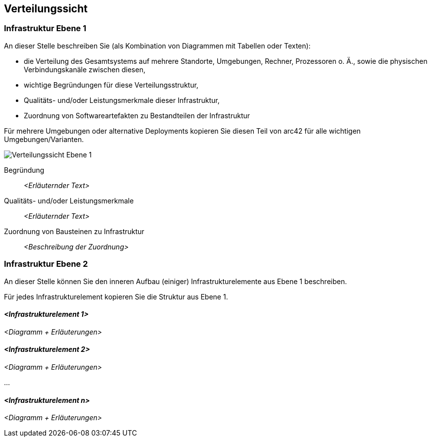 [[section-deployment-view]]
== Verteilungssicht

[role="arc42help"]

=== Infrastruktur Ebene 1

[role="arc42help"]
****
An dieser Stelle beschreiben Sie (als Kombination von Diagrammen mit Tabellen oder Texten):

* die Verteilung des Gesamtsystems auf mehrere Standorte, Umgebungen, Rechner, Prozessoren o. Ä., sowie die physischen Verbindungskanäle zwischen diesen,
* wichtige Begründungen für diese Verteilungsstruktur,
* Qualitäts- und/oder Leistungsmerkmale dieser Infrastruktur,
* Zuordnung von Softwareartefakten zu Bestandteilen der Infrastruktur

Für mehrere Umgebungen oder alternative Deployments kopieren Sie diesen Teil von arc42 für alle wichtigen Umgebungen/Varianten.
****

image::../../software(sad)/images/Verteilungssicht.png[Verteilungssicht Ebene 1]

Begründung:: _<Erläuternder Text>_

Qualitäts- und/oder Leistungsmerkmale:: _<Erläuternder Text>_

Zuordnung von Bausteinen zu Infrastruktur:: _<Beschreibung der Zuordnung>_

=== Infrastruktur Ebene 2

[role="arc42help"]
****
An dieser Stelle können Sie den inneren Aufbau (einiger) Infrastrukturelemente aus Ebene 1 beschreiben.

Für jedes Infrastrukturelement kopieren Sie die Struktur aus Ebene 1.
****

==== _<Infrastrukturelement 1>_

_<Diagramm + Erläuterungen>_

==== _<Infrastrukturelement 2>_

_<Diagramm + Erläuterungen>_

...

==== _<Infrastrukturelement n>_

_<Diagramm + Erläuterungen>_
